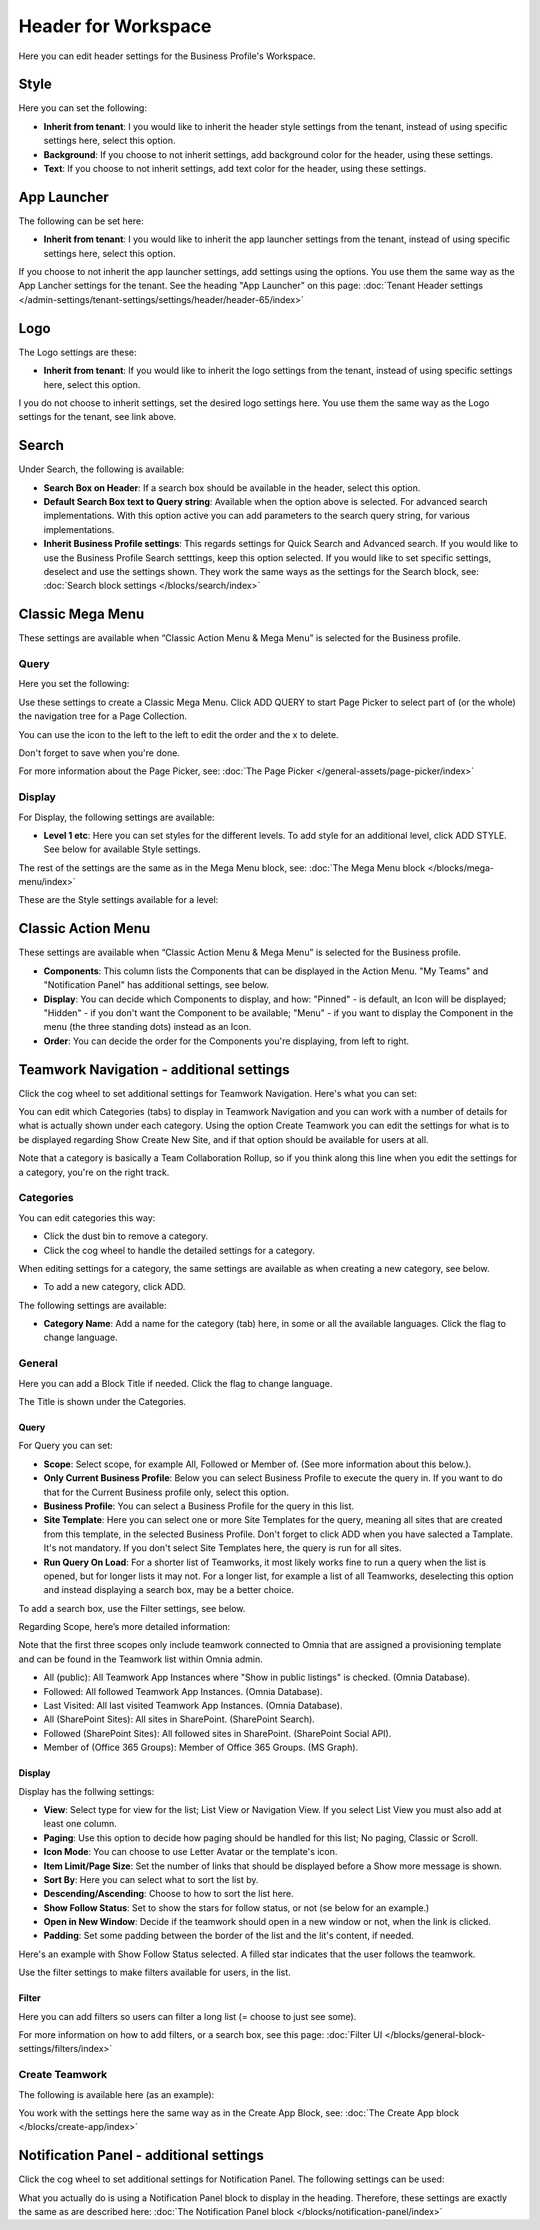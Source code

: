 Header for Workspace
==========================

Here you can edit header settings for the Business Profile's Workspace.

.. image:: workplace-header-new.png

Style
********
Here you can set the following:

+ **Inherit from tenant**: I you would like to inherit the header style settings from the tenant, instead of using specific settings here, select this option.
+ **Background**: If you choose to not inherit settings, add background color for the header, using these settings.
+ **Text**: If you choose to not inherit settings, add text color for the header, using these settings.

App Launcher
****************
The following can be set here:

.. image:: workplace-header-app-launcher.png

+ **Inherit from tenant**: I you would like to inherit the app launcher settings from the tenant, instead of using specific settings here, select this option.

If you choose to not inherit the app launcher settings, add settings using the options. You use them the same way as the App Lancher settings for the tenant. See the heading "App Launcher" on this page: :doc:`Tenant Header settings </admin-settings/tenant-settings/settings/header/header-65/index>`

Logo
******
The Logo settings are these:

.. image:: workplace-header-app-logo-url.png

+ **Inherit from tenant**: If you would like to inherit the logo settings from the tenant, instead of using specific settings here, select this option.

I you do not choose to inherit settings, set the desired logo settings here. You use them the same way as the Logo settings for the tenant, see link above.

Search
**********
Under Search, the following is available:

.. image:: workplace-header-search.png

+ **Search Box on Header**: If a search box should be available in the header, select this option.
+ **Default Search Box text to Query string**: Available when the option above is selected. For advanced search implementations. With this option active you can add parameters to the search query string, for various implementations.
+ **Inherit Business Profile settings**: This regards settings for Quick Search and Advanced search. If you would like to use the Business Profile Search setttings, keep this option selected. If you would like to set specific settings, deselect and use the settings shown. They work the same ways as the settings for the Search block, see: :doc:`Search block settings </blocks/search/index>`

Classic Mega Menu
*******************
These settings are available when “Classic Action Menu & Mega Menu” is selected for the Business profile. 

.. image:: workplace-header-classic-mega-menu-new.png

Query
----------
Here you set the following:

.. image:: workplace-header-classic-mega-menu-query.png

Use these settings to create a Classic Mega Menu. Click ADD QUERY to start Page Picker to select part of (or the whole) the navigation tree for a Page Collection.

You can use the icon to the left to the left to edit the order and the x to delete.

Don't forget to save when you're done.

For more information about the Page Picker, see: :doc:`The Page Picker </general-assets/page-picker/index>`

Display
------------
For Display, the following settings are available:

.. image:: workplace-header-classic-mega-menu-display-border.png

+ **Level 1 etc**: Here you can set styles for the different levels. To add style for an additional level, click ADD STYLE. See below for available Style settings.

The rest of the settings are the same as in the Mega Menu block, see: :doc:`The Mega Menu block </blocks/mega-menu/index>`

These are the Style settings available for a level:

.. image:: workplace-header-classic-mega-menu-display-level.png

Classic Action Menu
**********************
These settings are available when “Classic Action Menu & Mega Menu” is selected for the Business profile. 

.. image:: workplace-header-classic-action-menu.png

+ **Components**: This column lists the Components that can be displayed in the Action Menu. "My Teams" and "Notification Panel" has additional settings, see below.
+ **Display**: You can decide which Components to display, and how: "Pinned" - is default, an Icon will be displayed; "Hidden" - if you don't want the Component to be available; "Menu" - if you want to display the Component in the menu (the three standing dots) instead as an Icon.
+ **Order**:  You can decide the order for the Components you're displaying, from left to right.

Teamwork Navigation - additional settings
*******************************************
Click the cog wheel to set additional settings for Teamwork Navigation. Here's what you can set:

.. image:: teamwork-navigation-overview-new.png

You can edit which Categories (tabs) to display in Teamwork Navigation and you can work with a number of details for what is actually shown under each category. Using the option Create Teamwork you can edit the settings for what is to be displayed regarding Show Create New Site, and if that option should be available for users at all.

Note that a category is basically a Team Collaboration Rollup, so if you think along this line when you edit the settings for a category, you're on the right track.

Categories
------------
You can edit categories this way:

+ Click the dust bin to remove a category.
+ Click the cog wheel to handle the detailed settings for a category. 

When editing settings for a category, the same settings are available as when creating a new category, see below.

+ To add a new category, click ADD.

.. image:: teamwork-navigation-add-new.png

The following settings are available:

.. image:: teamwork-navigation-add-settings-new2.png

+ **Category Name**: Add a name for the category (tab) here, in some or all the available languages. Click the flag to change language.

General
----------
Here you can add a Block Title if needed. Click the flag to change language.

.. image:: teamwork-navigation-general-new.png

The Title is shown under the Categories.

Query
'''''''
For Query you can set:

.. image:: teamwork-navigation-addquery-new2.png

+ **Scope**: Select scope, for example All, Followed or Member of. (See more information about this below.).
+ **Only Current Business Profile**: Below you can select Business Profile to execute the query in. If you want to do that for the Current Business profile only, select this option.
+ **Business Profile**: You can select a Business Profile for the query in this list.
+ **Site Template**: Here you can select one or more Site Templates for the query, meaning all sites that are created from this template, in the selected Business Profile. Don't forget to click ADD when you have salected a Tamplate. It's not mandatory. If you don't select Site Templates here, the query is run for all sites.
+ **Run Query On Load**: For a shorter list of Teamworks, it most likely works fine to run a query when the list is opened, but for longer lists it may not. For a longer list, for example a list of all Teamworks, deselecting this option and instead displaying a search box, may be a better choice. 

To add a search box, use the Filter settings, see below.

Regarding Scope, here’s more detailed information:

Note that the first three scopes only include teamwork connected to Omnia that are assigned a provisioning template and can be found in the Teamwork list within Omnia admin.

+ All (public): All Teamwork App Instances where "Show in public listings" is checked. (Omnia Database).
+ Followed: All followed Teamwork App Instances. (Omnia Database).
+ Last Visited: All last visited Teamwork App Instances. (Omnia Database).
+ All (SharePoint Sites): All sites in SharePoint. (SharePoint Search).
+ Followed (SharePoint Sites): All followed sites in SharePoint. (SharePoint Social API).
+ Member of (Office 365 Groups): Member of Office 365 Groups. (MS Graph).

Display
'''''''''''
Display has the follwing settings:

.. image:: teamwork-navigation-add-display-new2.png

+ **View**: Select type for view for the list; List View or Navigation View. If you select List View you must also add at least one column.
+ **Paging**: Use this option to decide how paging should be handled for this list; No paging, Classic or Scroll.
+ **Icon Mode**: You can choose to use Letter Avatar or the template's icon.  
+ **Item Limit/Page Size**: Set the number of links that should be displayed before a Show more message is shown.
+ **Sort By**: Here you can select what to sort the list by.
+ **Descending/Ascending**: Choose to how to sort the list here.
+ **Show Follow Status**: Set to show the stars for follow status, or not (se below for an example.)
+ **Open in New Window**: Decide if the teamwork should open in a new window or not, when the link is clicked.
+ **Padding**: Set some padding between the border of the list and the lit's content, if needed.

Here's an example with Show Follow Status selected. A filled star indicates that the user follows the teamwork.

.. image:: teamwork-navigation-add-display-follow-new.png

Use the filter settings to make filters available for users, in the list.

Filter
''''''''''''''
Here you can add filters so users can filter a long list (= choose to just see some).

.. image:: teamwork-navigation-add-display-filterui-new.png

For more information on how to add filters, or a search box, see this page: :doc:`Filter UI </blocks/general-block-settings/filters/index>`

Create Teamwork
--------------------
The following is available here (as an example):

.. image:: teamwork-navigation-add-create.png

You work with the settings here the same way as in the Create App Block, see: :doc:`The Create App block </blocks/create-app/index>`

Notification Panel - additional settings
*******************************************
Click the cog wheel to set additional settings for Notification Panel. The following settings can be used:

.. image:: notification-panel-settings-notification-panel-new.png

What you actually do is using a Notification Panel block to display in the heading. Therefore, these settings are exactly the same as are described here: :doc:`The Notification Panel block </blocks/notification-panel/index>`
